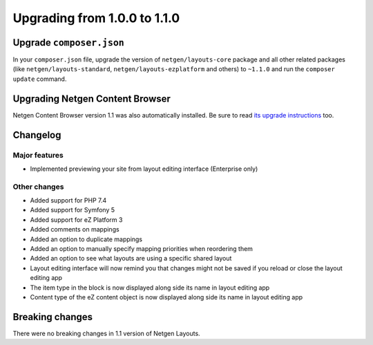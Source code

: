 Upgrading from 1.0.0 to 1.1.0
=============================

Upgrade ``composer.json``
-------------------------

In your ``composer.json`` file, upgrade the version of ``netgen/layouts-core``
package and all other related packages (like ``netgen/layouts-standard``,
``netgen/layouts-ezplatform`` and others) to ``~1.1.0`` and run the
``composer update`` command.

Upgrading Netgen Content Browser
--------------------------------

Netgen Content Browser version 1.1 was also automatically installed. Be sure to
read `its upgrade instructions </projects/cb/en/latest/upgrades/upgrade_100_110.html>`_
too.

Changelog
---------

Major features
~~~~~~~~~~~~~~

* Implemented previewing your site from layout editing interface (Enterprise only)

Other changes
~~~~~~~~~~~~~

* Added support for PHP 7.4
* Added support for Symfony 5
* Added support for eZ Platform 3
* Added comments on mappings
* Added an option to duplicate mappings
* Added an option to manually specify mapping priorities when reordering them
* Added an option to see what layouts are using a specific shared layout
* Layout editing interface will now remind you that changes might not be saved if you reload or close the layout editing app
* The item type in the block is now displayed along side its name in layout editing app
* Content type of the eZ content object is now displayed along side its name in layout editing app

Breaking changes
----------------

There were no breaking changes in 1.1 version of Netgen Layouts.

